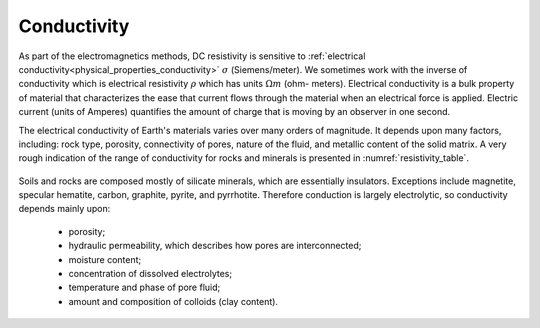 .. _DC_physical_properties:


Conductivity
************

As part of the electromagnetics methods, DC resistivity is
sensitive to :ref:`electrical conductivity<physical_properties_conductivity>` :math:`\sigma`
(Siemens/meter). We sometimes work with the inverse of conductivity which is
electrical resistivity :math:`\rho` which has units :math:`\Omega m` (ohm-
meters). Electrical conductivity is a bulk property of material that 
characterizes the ease that current flows through the material when 
an electrical force is applied. Electric current (units of Amperes) 
quantifies the amount of charge that is moving by an observer in one second. 

The electrical conductivity of Earth's materials
varies over many orders of magnitude. It depends upon many factors, including:
rock type, porosity, connectivity of pores, nature of the fluid, and metallic
content of the solid matrix. A very rough indication of the range of
conductivity for rocks and minerals is presented in :numref:`resistivity_table`.


 .. figure:: ./images/resistivity_table.png
	:align: center
	:scale: 100%
	:name: resistivity_table

Soils and rocks are composed mostly of silicate minerals, which are
essentially insulators. Exceptions include magnetite, specular hematite,
carbon, graphite, pyrite, and pyrrhotite. Therefore conduction is largely
electrolytic, so conductivity depends mainly upon:

	- porosity;
	- hydraulic permeability, which describes how pores are interconnected;
	- moisture content;
	- concentration of dissolved electrolytes;
	- temperature and phase of pore fluid;
	- amount and composition of colloids (clay content).


